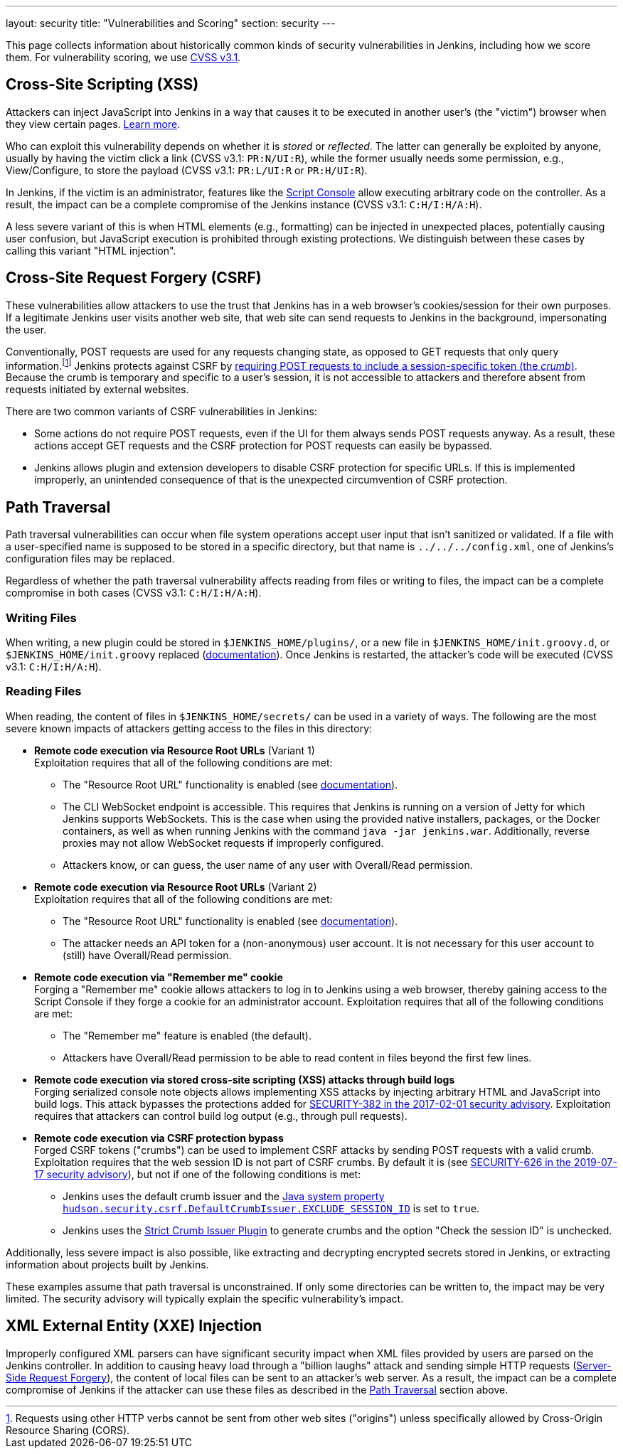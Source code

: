 ---
layout: security
title: "Vulnerabilities and Scoring"
section: security
---

This page collects information about historically common kinds of security vulnerabilities in Jenkins, including how we score them.
For vulnerability scoring, we use https://www.first.org/cvss/v3-1/[CVSS v3.1].

[#xss]
== Cross-Site Scripting (XSS)

Attackers can inject JavaScript into Jenkins in a way that causes it to be executed in another user's (the "victim") browser when they view certain pages.
https://developer.mozilla.org/en-US/docs/Web/Security/Attacks/XSS[Learn more].

Who can exploit this vulnerability depends on whether it is _stored_ or _reflected_.
The latter can generally be exploited by anyone, usually by having the victim click a link (CVSS v3.1: `PR:N/UI:R`), while the former usually needs some permission, e.g., View/Configure, to store the payload (CVSS v3.1: `PR:L/UI:R` or `PR:H/UI:R`).

In Jenkins, if the victim is an administrator, features like the link:/doc/book/managing/script-console/[Script Console] allow executing arbitrary code on the controller.
As a result, the impact can be a complete compromise of the Jenkins instance (CVSS v3.1: `C:H/I:H/A:H`).

A less severe variant of this is when HTML elements (e.g., formatting) can be injected in unexpected places, potentially causing user confusion, but JavaScript execution is prohibited through existing protections.
We distinguish between these cases by calling this variant "HTML injection".

[#csrf]
== Cross-Site Request Forgery (CSRF)

These vulnerabilities allow attackers to use the trust that Jenkins has in a web browser's cookies/session for their own purposes.
If a legitimate Jenkins user visits another web site, that web site can send requests to Jenkins in the background, impersonating the user.

Conventionally, POST requests are used for any requests changing state, as opposed to GET requests that only query information.footnote:[Requests using other HTTP verbs cannot be sent from other web sites ("origins") unless specifically allowed by Cross-Origin Resource Sharing (CORS).]
Jenkins protects against CSRF by link:/doc/book/security/csrf-protection/[requiring POST requests to include a session-specific token (the _crumb_)].
Because the crumb is temporary and specific to a user's session, it is not accessible to attackers and therefore absent from requests initiated by external websites.

There are two common variants of CSRF vulnerabilities in Jenkins:

* Some actions do not require POST requests, even if the UI for them always sends POST requests anyway.
  As a result, these actions accept GET requests and the CSRF protection for POST requests can easily be bypassed.
* Jenkins allows plugin and extension developers to disable CSRF protection for specific URLs.
  If this is implemented improperly, an unintended consequence of that is the unexpected circumvention of CSRF protection.

[#pt]
== Path Traversal

Path traversal vulnerabilities can occur when file system operations accept user input that isn't sanitized or validated.
If a file with a user-specified name is supposed to be stored in a specific directory, but that name is `../../../config.xml`, one of Jenkins's configuration files may be replaced.

Regardless of whether the path traversal vulnerability affects reading from files or writing to files, the impact can be a complete compromise in both cases (CVSS v3.1: `C:H/I:H/A:H`).

=== Writing Files

When writing, a new plugin could be stored in `$JENKINS_HOME/plugins/`, or a new file in `$JENKINS_HOME/init.groovy.d`, or `$JENKINS_HOME/init.groovy` replaced (link:/doc/book/managing/groovy-hook-scripts/#post-initialization-script-init-hook[documentation]).
Once Jenkins is restarted, the attacker's code will be executed (CVSS v3.1: `C:H/I:H/A:H`).

=== Reading Files

When reading, the content of files in `$JENKINS_HOME/secrets/` can be used in a variety of ways.
The following are the most severe known impacts of attackers getting access to the files in this directory:

* **Remote code execution via Resource Root URLs** (Variant 1) +
    Exploitation requires that all of the following conditions are met:
    ** The "Resource Root URL" functionality is enabled (see link:/doc/book/security/user-content/#resource-root-url[documentation]).
    ** The CLI WebSocket endpoint is accessible.
        This requires that Jenkins is running on a version of Jetty for which Jenkins supports WebSockets.
        This is the case when using the provided native installers, packages, or the Docker containers, as well as when running Jenkins with the command `java -jar jenkins.war`.
        Additionally, reverse proxies may not allow WebSocket requests if improperly configured.
    ** Attackers know, or can guess, the user name of any user with Overall/Read permission.
* **Remote code execution via Resource Root URLs** (Variant 2) +
    Exploitation requires that all of the following conditions are met:
    ** The "Resource Root URL" functionality is enabled (see link:/doc/book/security/user-content/#resource-root-url[documentation]).
    ** The attacker needs an API token for a (non-anonymous) user account.
        It is not necessary for this user account to (still) have Overall/Read permission.
* **Remote code execution via "Remember me" cookie** +
    Forging a "Remember me" cookie allows attackers to log in to Jenkins using a web browser, thereby gaining access to the Script Console if they forge a cookie for an administrator account.
    Exploitation requires that all of the following conditions are met:
    ** The "Remember me" feature is enabled (the default).
    ** Attackers have Overall/Read permission to be able to read content in files beyond the first few lines.
* **Remote code execution via stored cross-site scripting (XSS) attacks through build logs** +
    Forging serialized console note objects allows implementing XSS attacks by injecting arbitrary HTML and JavaScript into build logs.
    This attack bypasses the protections added for link:/security/advisory/2017-02-01/#persisted-cross-site-scripting-vulnerability-in-console-notes[SECURITY-382 in the 2017-02-01 security advisory].
    Exploitation requires that attackers can control build log output (e.g., through pull requests).
* **Remote code execution via CSRF protection bypass** +
    Forged CSRF tokens ("crumbs") can be used to implement CSRF attacks by sending POST requests with a valid crumb.
    Exploitation requires that the web session ID is not part of CSRF crumbs.
    By default it is (see link:/security/advisory/2019-07-17/#SECURITY-626[SECURITY-626 in the 2019-07-17 security advisory]), but not if one of the following conditions is met:
    *** Jenkins uses the default crumb issuer and the link:/doc/book/managing/system-properties/#hudson-security-csrf-defaultcrumbissuer-exclude_session_id[Java system property `hudson.security.csrf.DefaultCrumbIssuer.EXCLUDE_SESSION_ID`] is set to `true`.
    *** Jenkins uses the https://plugins.jenkins.io/strict-crumb-issuer/[Strict Crumb Issuer Plugin] to generate crumbs and the option "Check the session ID" is unchecked.

Additionally, less severe impact is also possible, like extracting and decrypting encrypted secrets stored in Jenkins, or extracting information about projects built by Jenkins.

These examples assume that path traversal is unconstrained.
If only some directories can be written to, the impact may be very limited.
The security advisory will typically explain the specific vulnerability's impact.

[#xxe]
== XML External Entity (XXE) Injection

Improperly configured XML parsers can have significant security impact when XML files provided by users are parsed on the Jenkins controller.
In addition to causing heavy load through a "billion laughs" attack and sending simple HTTP requests (https://owasp.org/www-community/attacks/Server_Side_Request_Forgery[Server-Side Request Forgery]), the content of local files can be sent to an attacker's web server.
As a result, the impact can be a complete compromise of Jenkins if the attacker can use these files as described in the <<pt,Path Traversal>> section above.
